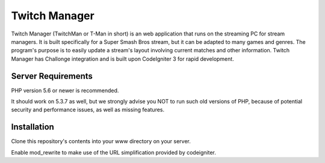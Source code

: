 ##############
Twitch Manager
##############

Twitch Manager (TwitchMan or T-Man in short) is an web application that runs
on the streaming PC for stream managers. It is built specifically for a
Super Smash Bros stream, but it can be adapted to many games and genres.
The program's purpose is to easily update a stream's layout involving current
matches and other information. Twitch Manager has Challonge integration and
is built upon CodeIgniter 3 for rapid development.

*******************
Server Requirements
*******************

PHP version 5.6 or newer is recommended.

It should work on 5.3.7 as well, but we strongly advise you NOT to run
such old versions of PHP, because of potential security and performance
issues, as well as missing features.

************
Installation
************

Clone this repository's contents into your www directory on your server.

Enable mod_rewrite to make use of the URL simplification provided by codeigniter.